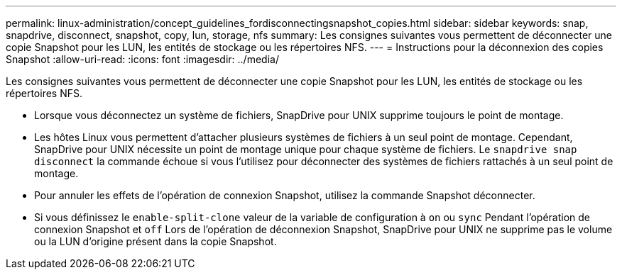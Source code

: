 ---
permalink: linux-administration/concept_guidelines_fordisconnectingsnapshot_copies.html 
sidebar: sidebar 
keywords: snap, snapdrive, disconnect, snapshot, copy, lun, storage, nfs 
summary: Les consignes suivantes vous permettent de déconnecter une copie Snapshot pour les LUN, les entités de stockage ou les répertoires NFS. 
---
= Instructions pour la déconnexion des copies Snapshot
:allow-uri-read: 
:icons: font
:imagesdir: ../media/


[role="lead"]
Les consignes suivantes vous permettent de déconnecter une copie Snapshot pour les LUN, les entités de stockage ou les répertoires NFS.

* Lorsque vous déconnectez un système de fichiers, SnapDrive pour UNIX supprime toujours le point de montage.
* Les hôtes Linux vous permettent d'attacher plusieurs systèmes de fichiers à un seul point de montage. Cependant, SnapDrive pour UNIX nécessite un point de montage unique pour chaque système de fichiers. Le `snapdrive snap disconnect` la commande échoue si vous l'utilisez pour déconnecter des systèmes de fichiers rattachés à un seul point de montage.
* Pour annuler les effets de l'opération de connexion Snapshot, utilisez la commande Snapshot déconnecter.
* Si vous définissez le `enable-split-clone` valeur de la variable de configuration à `on` ou `sync` Pendant l'opération de connexion Snapshot et `off` Lors de l'opération de déconnexion Snapshot, SnapDrive pour UNIX ne supprime pas le volume ou la LUN d'origine présent dans la copie Snapshot.

